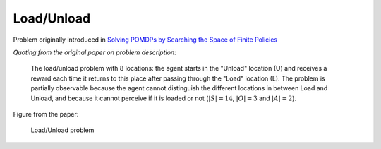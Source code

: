 Load/Unload
===========

Problem originally introduced in `Solving POMDPs by Searching the Space of Finite Policies <https://arxiv.org/pdf/1301.6720.pdf>`_

`Quoting from the original paper on problem description`:

    The load/unload problem with 8 locations: the agent starts in the "Unload" location (U) and receives a reward each time it returns to this place after passing through the "Load" location (L). The problem is partially observable because the agent cannot distinguish the different locations in between Load and Unload, and because it cannot perceive if it is loaded or not (:math:`|S| = 14`, :math:`|O| = 3` and :math:`|A| = 2`).

Figure from the paper:

.. figure:: https://i.imgur.com/3OYqqko.png
   :alt: Load/Unload Problem.

   Load/Unload problem
